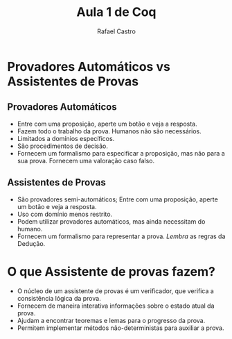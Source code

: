 #+TITLE: Aula 1 de Coq
#+AUTHOR: Rafael Castro
#+EMAIL: rafaelcgs10@gmail.com
#+startup: beamer
#+LaTeX_CLASS: beamer
#+BEAMER_THEME: Madrid

#+LANGUAGE: en

* Provadores Automáticos vs Assistentes de Provas

** Provadores Automáticos
  - Entre com uma proposição, aperte um botão e veja a resposta.
  - Fazem todo o trabalho da prova. Humanos não são necessários.
  - Limitados a domínios específicos.
  - São procedimentos de decisão.
  - Fornecem um formalismo para especificar a proposição, mas não para a sua prova. Fornecem uma valoração caso falso.
** Assistentes de Provas
  - São provadores semi-automáticos; Entre com uma proposição, aperte um botão e veja a resposta.
  - Uso com domínio menos restrito.
  - Podem utilizar provadores automáticos, mas ainda necessitam do humano.
  - Fornecem um formalismo para representar a prova. /Lembra/ as regras da Dedução.

* O que Assistente de provas fazem?
 - O núcleo de um assistente de provas é um verificador, que verifica a consistência lógica da prova. 
 - Fornecem de maneira interativa informações sobre o estado atual da prova.
 - Ajudam a encontrar teoremas e lemas para o progresso da prova.
 - Permitem implementar métodos não-deterministas para auxiliar a prova. 
